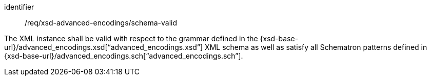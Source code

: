 [requirement,model=ogc]
====
[%metadata]
identifier:: /req/xsd-advanced-encodings/schema-valid

The XML instance shall be valid with respect to the grammar defined in the {xsd-base-url}/advanced_encodings.xsd[“advanced_encodings.xsd”] XML schema as well as satisfy all Schematron patterns defined in {xsd-base-url}/advanced_encodings.sch[“advanced_encodings.sch”].
====
